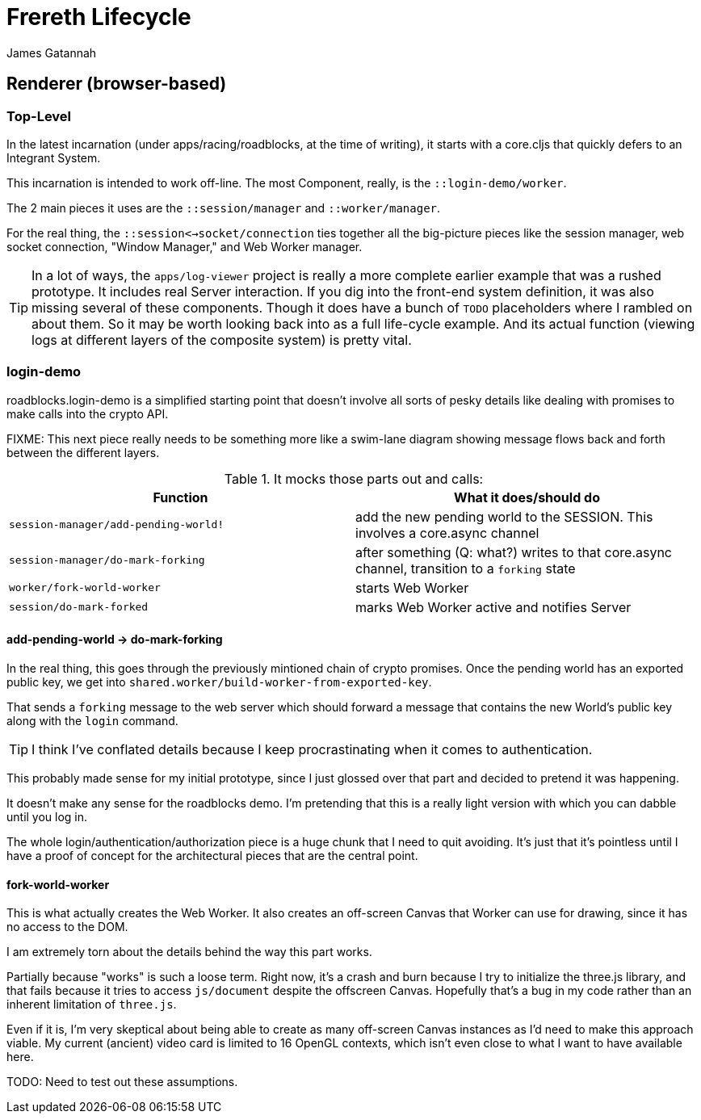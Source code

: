 = Frereth Lifecycle
James Gatannah

== Renderer (browser-based)

=== Top-Level

In the latest incarnation (under apps/racing/roadblocks, at the time of
writing), it starts with a core.cljs that quickly defers to an Integrant
System.

This incarnation is intended to work off-line. The most Component,
really, is the `::login-demo/worker`.

The 2 main pieces it uses are the `::session/manager` and
`::worker/manager`.

For the real thing,
the `::session<->socket/connection` ties together all the big-picture
pieces like the session manager, web socket connection, "Window Manager,"
and Web Worker manager.

TIP: In a lot of ways, the `apps/log-viewer` project is really a more
complete earlier example that was a rushed prototype. It includes real
Server interaction. If you dig into the front-end system definition,
it was also missing several of these components. Though it does have
a bunch of `TODO` placeholders where I rambled on about them. So it
may be worth looking back into as a full life-cycle example. And its
actual function (viewing logs at different layers of the composite
system) is pretty vital.

=== login-demo

roadblocks.login-demo is a simplified starting point that doesn't
involve all sorts of pesky details like dealing with promises to
make calls into the crypto API.

FIXME: This next piece really needs to be something more like a
swim-lane diagram showing message flows back and forth between the
different layers.

.It mocks those parts out and calls:
[width="100%",options="header"]
|===========================================================
| Function                             | What it does/should do
| `session-manager/add-pending-world!` | add the new pending world to the SESSION. This involves a core.async channel
| `session-manager/do-mark-forking`    | after something (Q: what?) writes to that core.async channel,  transition to a `forking` state
| `worker/fork-world-worker`           | starts Web Worker
| `session/do-mark-forked`             | marks Web Worker active and notifies Server
|===========================================================

==== add-pending-world -> do-mark-forking

In the real thing, this goes through the previously mintioned chain of
crypto promises. Once the pending world has an exported public key,
we get into `shared.worker/build-worker-from-exported-key`.

That sends a `forking` message to the web server which should forward
a message that contains the new World's public key along with the
`login` command.

TIP: I think I've conflated details because I keep procrastinating when it
comes to authentication.

This probably made sense for my initial prototype, since I just glossed
over that part and decided to pretend it was happening.

It doesn't make any sense for the roadblocks demo. I'm pretending that
this is a really light version with which you can dabble until you log in.

The whole login/authentication/authorization piece is a huge chunk that
I need to quit avoiding. It's just that it's pointless until I have a
proof of concept for the architectural pieces that are the central point.

==== fork-world-worker

This is what actually creates the Web Worker. It also creates an off-screen
Canvas that Worker can use for drawing, since it has no access to the
DOM.

I am extremely torn about the details behind the way this part works.

Partially because "works" is such a loose term. Right now, it's a crash
and burn because I try to initialize the three.js library, and that fails
because it tries to access `js/document` despite the offscreen Canvas.
Hopefully that's a bug in my code rather than an inherent limitation of
`three.js`.

Even if it is, I'm very skeptical about being able to create as many
off-screen Canvas instances as I'd need to make this approach viable. My
current (ancient) video card is limited to 16 OpenGL contexts, which isn't
even close to what I want to have available here.

TODO: Need to test out these assumptions.